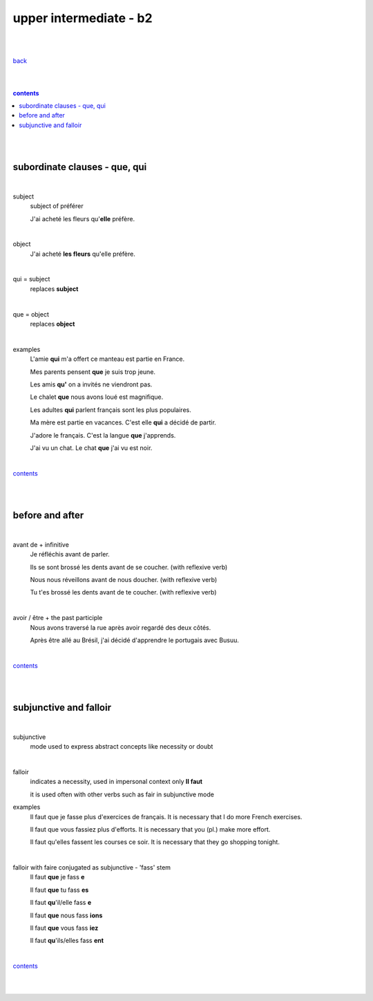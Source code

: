 **upper intermediate - b2**
----

|
|

`back <https://github.com/szczepanski/fr/blob/master/readme.rst>`_

|
|

.. comment --> depth describes headings level inclusion
.. contents:: contents
   :depth: 10

|
|

subordinate clauses - que, qui
==============================

|

subject
   subject of préférer 
   
   J'ai acheté les fleurs qu'**elle** préfère.

|

object
   J'ai acheté **les fleurs** qu'elle préfère.

|

qui = subject
   replaces **subject**
   
|

que = object
   replaces **object**
   
|

examples
   L'amie **qui** m'a offert ce manteau est partie en France.
   
   Mes parents pensent **que** je suis trop jeune.
   
   Les amis **qu'** on a invités ne viendront pas.
   
   Le chalet **que** nous avons loué est magnifique.
   
   Les adultes **qui** parlent français sont les plus populaires.
   
   Ma mère est partie en vacances. C'est elle **qui** a décidé de partir.
   
   J'adore le français. C'est la langue **que** j'apprends.

   J'ai vu un chat. Le chat **que** j'ai vu est noir.
   
|

contents_

|
|

before and after
================

|

avant de + infinitive
   Je réfléchis avant de parler.
   
   Ils se sont brossé les dents avant de se coucher. (with reflexive verb)
   
   Nous nous réveillons avant de nous doucher. (with reflexive verb)
   
   Tu t'es brossé les dents avant de te coucher. (with reflexive verb)
   
|

avoir / être + the past participle
   Nous avons traversé la rue après avoir regardé des deux côtés.
   
   Après être allé au Brésil, j'ai décidé d'apprendre le portugais avec Busuu.
   
|

contents_

|
|

subjunctive and falloir
=====================

|

subjunctive
   mode used to express abstract concepts like necessity or doubt

|

falloir
   indicates a necessity, used in impersonal context only 
   **Il faut**
   
   it is used often with other verbs such as fair in subjunctive mode
   
examples
   Il faut que je fasse plus d'exercices de français. It is necessary that I do more French exercises.
   
   Il faut que vous fassiez plus d'efforts. It is necessary that you (pl.) make more effort.
   
   Il faut qu'elles fassent les courses ce soir. It is necessary that they go shopping tonight.
   
|

falloir with faire conjugated as subjunctive - 'fass' stem
   Il faut **que** je fass **e**

   Il faut **que** tu fass **es**
   
   Il faut **qu**'il/elle fass **e**
   
   Il faut **que** nous fass **ions**
   
   Il faut **que** vous fass **iez**
   
   Il faut **qu**'ils/elles fass **ent**

|


contents_

|
|
